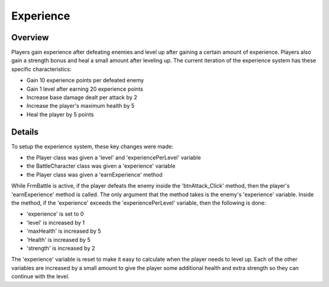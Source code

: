 Experience
==========

.. default-domain:: sphinxsharp

Overview
--------
Players gain experience after defeating enemies and level up after gaining a certain amount of experience.
Players also gain a strength bonus and heal a small amount after leveling up. The current iteration
of the experience system has these specific characteristics:

* Gain 10 experience points per defeated enemy
* Gain 1 level after earning 20 experience points
* Increase base damage dealt per attack by 2
* Increase the player's maximum health by 5
* Heal the player by 5 points

Details
-------
To setup the experience system, these key changes were made:

* the Player class was given a 'level' and 'experiencePerLevel' variable
* the BattleCharacter class was given a 'experience' variable
* the Player class was given a 'earnExperience' method

While FrmBattle is active, if the player defeats the enemy inside the 'btnAttack_Click' method, then the player's 'earnExperience' method is called.
The only argument that the method takes is the enemy's 'experience' variable. Inside the method, if the 'experience'
exceeds the 'experiencePerLevel' variable, then the following is done:

* 'experience' is set to 0
* 'level' is increased by 1
* 'maxHealth' is increased by 5
* 'Health' is increased by 5
* 'strength' is increased by 2

The 'experience' variable is reset to make it easy to calculate when the player needs to level up. Each of
the other variables are increased by a small amount to give the player some additional health and extra
strength so they can continue with the level.

